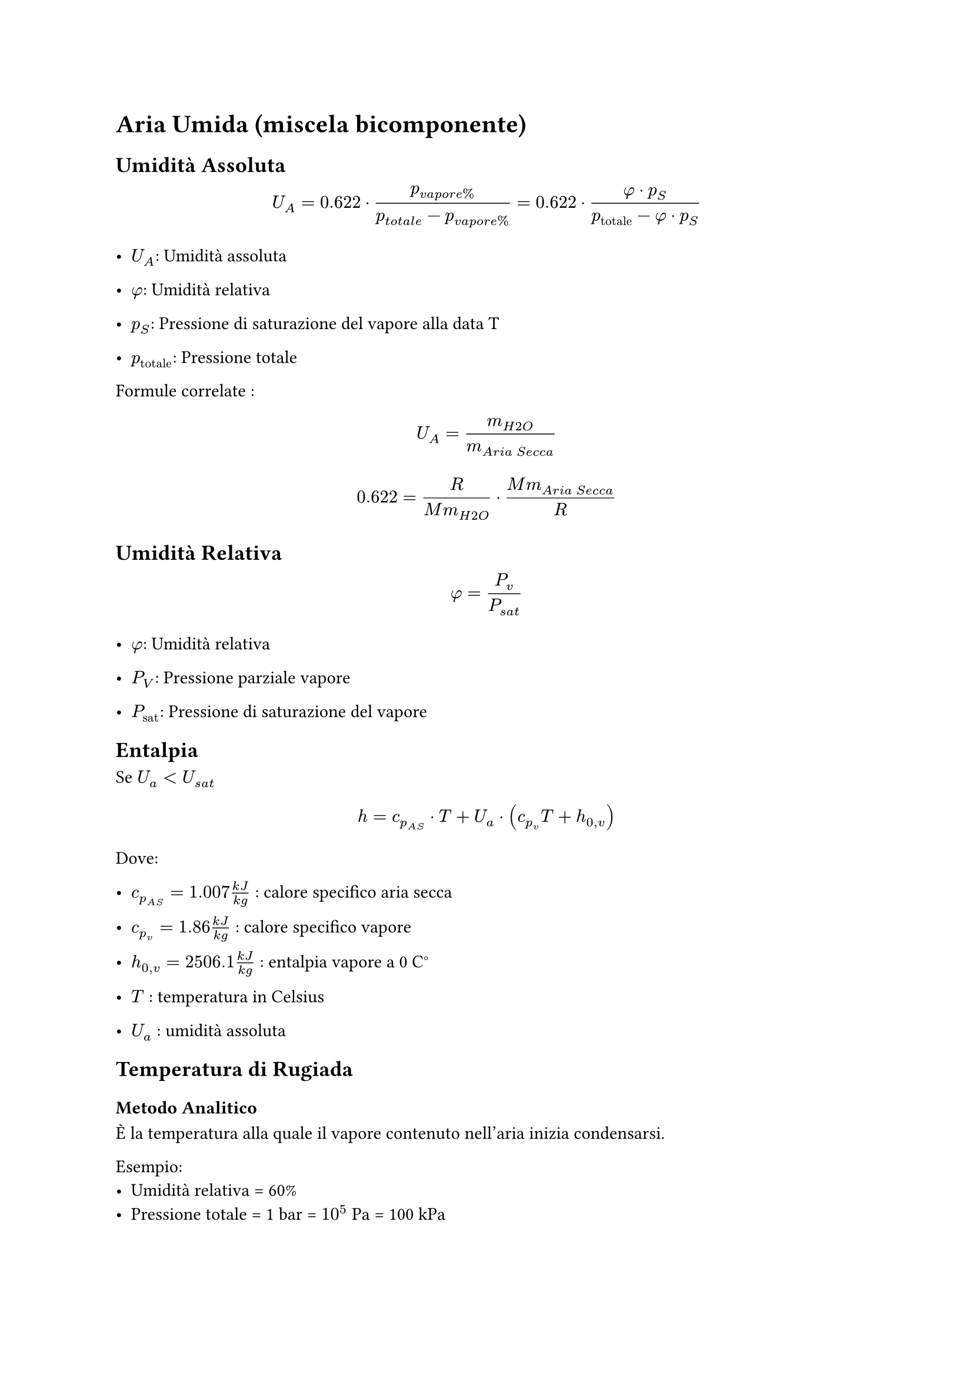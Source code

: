 = Aria Umida (miscela bicomponente) <aria-umida-miscela-bicomponente>
== Umidità Assoluta <umidità-assoluta>
$ U_A = 0.622 dot.op frac(p_(v a p o r e %), p_(t o t a l e) - p_(v a p o r e %)) = 0.622 dot.op frac(phi dot.op p_S, p_(upright("totale")) - phi dot.op p_S) $

- $U_A$: Umidità assoluta

- $phi$: Umidità relativa

- $p_S$: Pressione di saturazione del vapore alla data T

- $p_(upright("totale"))$: Pressione totale

Formule correlate : $ U_A = m_(H 2 O) / m_(A r i a med S e c c a) $ $ 0.622 = frac(R, M m_(H 2 O)) dot.op frac(M m_(A r i a med S e c c a), R) $

== Umidità Relativa <umidità-relativa>
$ phi = P_v / P_(s a t) $

- $phi$: Umidità relativa

- $P_V$: Pressione parziale vapore

- $P_(upright("sat"))$: Pressione di saturazione del vapore

== Entalpia <entalpia>
Se $U_a < U_(s a t)$ $ h = c_(p_(A S)) dot.op T med + med U_a dot.op lr((c_(p_v) T + h_(0 , v))) $

Dove:

- $c_(p_(A S)) = 1.007 frac(k J, k g)$ : calore specifico aria secca

- $c_(p_v) = 1.86 frac(k J, k g)$ : calore specifico vapore

- $h_(0 , v) = 2506.1 frac(k J, k g)$ : entalpia vapore a 0 C°

- $T$ : temperatura in Celsius

- $U_a$ : umidità assoluta

== Temperatura di Rugiada
=== Metodo Analitico
È la temperatura alla quale il vapore contenuto nell'aria inizia condensarsi.

Esempio:
- Umidità relativa = 60%
- Pressione totale = 1 bar = $10^5$ Pa = 100 kPa

Da questi dati si può ricavare qual è la *pressione parziale di vapore*. Cioè quella parte della pressione totale data dalla presenza di vapore, secondo la legge delle pressioni parziali, la pressione totale di un volume contenente gas/vapore è dato dalla somma delle pressioni parziali. Quindi:

$
P_"tot" = P_v + P_"as"
$
- Pv : pressione parziale del vapore
- Pas : pressione parziale dell'Aria Secca 

Per calcolare la pressione parziale di vapore si può usare la definizione di umidità relativa:
$
phi = P_v / P_"sat"(T=20 C°) \ \ => \ \
P_v = phi dot P_"sat"(T=20 C°) \
$

Quindi la Pv sarà il 60% della *attuale pressione di saturazione* cioè quella a 20C°, la *$P_"sat"$ dipende solamente dalla temperatura*.

- Come si ricava la $P_"sat"$?\ Ad ogni valore di pressione di saturazione del vapore corrisponde una temperatura di saturazione.\ Quindi basta vedere la pressione associata alla temperatura attuale, in questo caso 20C° sulla tabella di vapore-acqua satura. Da cui 20C° $=>$ 2.337 kPa.

#let p_v = {
  0.6 * 2.337
}
$
P_v = 0.6 dot 2.337 space k P a = #str(p_v,).slice(0,6) space k P a
$

Se ora ci mettiamo nel caso in cui la P di saturazione del vapore è proprio 1.4022 kPa possiamo andare a vedere a che temperatura corrisponde questa condizione. Dalla tabella non c'è il valore esatto corrispondente a 1.4022 kPa ma ci sono valori in cui è compreso 1.227kPa (10C°) e 1.7039kPa (15C°), si procede con l'interpolazione lineare:

$
T_r = (T_2 - T_1) / (P_2 - P_1) (P_x - P_1) + T_1 = 11.8368 space C°
$
Si potevano usare anche i valori della tabella con i valori di pressione tra 1 e 1.5 kPa, il risultato esce leggermente diverso. Essendo un'interpolazione sono entrambe approssimazioni, con l'assunzione che tra due valori vicini si può approssimare l'andamento lineare (come una retta).

*L'umidità relativa* _dipende_ dalla *temperatura* (che varia la $P_"sat"$) e dalla *quantità di vapore nell'aria* (rappresentata dalla pressione parziale di vapore).

È la relazione che c'è tra temperatura e pressione parziale di vapore.

=== TODO: Metodo grafico (diagramma psicrometrico)
